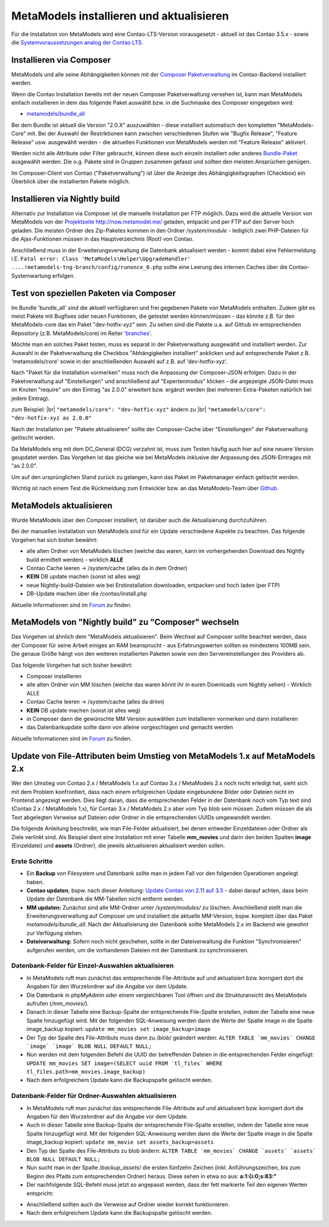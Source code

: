 .. _manual_install:

MetaModels installieren und aktualisieren
=========================================

Für die Installation von MetaModels wird eine Contao-LTS-Version vorausgesetzt
- aktuell ist das Contao 3.5.x - sowie die `Systemvoraussetzungen analog der
Contao LTS <https://docs.contao.org/books/manual/3.5/de/01-installation/den-live-server-konfigurieren.html>`_.

Installieren via Composer
-------------------------

MetaModels und alle seine Abhängigkeiten können mit der `Composer Paketverwaltung <https://c-c-a.org/ueber-composer>`_
im Contao-Backend installiert werden.

Wenn die Contao Installation bereits mit der neuen Composer Paketverwaltung versehen ist,
kann man MetaModels einfach installieren in dem das folgende Paket auswählt bzw.
in die Suchmaske des Composer eingegeben wird:

* `metamodels/bundle_all <https://packagist.org/packages/MetaModels/bundle_all>`_

Bei dem Bundle ist aktuell die Version "2.0.X" auszuwählen - diese installiert automatisch den kompletten
"MetaModels-Core" mit. Bei der Auswahl der Restriktionen kann zwischen verschiedenen Stufen wie "Bugfix Release",
"Feature Release" usw. ausgewählt werden - die aktuellen Funktionen von MetaModels werden mit "Feature Release"
aktiviert.

Werden nicht alle Attribute oder Filter gebraucht, können diese auch einzeln installiert
oder anderes `Bundle-Paket <https://github.com/MetaModels?query=bundle>`_ ausgewählt
werden. Die o.g. Pakete sind in Gruppen zusammen gefasst und sollten den meisten Ansprüchen genügen.

Im Composer-Client von Contao ("Paketverwaltung") ist über die Anzeige des Abhängigkeitsgraphen
(Checkbox) ein Überblick über die installierten Pakete möglich.

Installieren via Nightly build
------------------------------

Alternativ zur Installation via Composer ist die manuelle Installation per FTP möglich. Dazu wird
die aktuelle Version von MetaModels von der `Projektseite http://now.metamodel.me/ <http://now.metamodel.me/>`_
geladen, entpackt und per FTP auf den Server hoch geladen. Die meisten Ordner des Zip-Paketes
kommen in den Ordner `/system/module` - lediglich zwei PHP-Dateien für die Ajax-Funktionen
müssen in das Hauptverzeichnis (Root) von Contao.

Anschließend muss in der Erweiterungsverwaltung die Datenbank aktualisiert werden - kommt dabei eine Fehlermeldung
i.E. ``Fatal error: Class 'MetaModels\Helper\UpgradeHandler' ....!metamodels-tng-branch/config/runonce_0.php`` sollte
eine Leerung des internen Caches über die Contao-Systemwartung erfolgen.

Test von speziellen Paketen via Composer
----------------------------------------

Im Bundle 'bundle_all' sind die aktuell verfügbaren und frei gegebenen Pakete von MetaModels enthalten.
Zudem gibt es meist Pakete mit Bugfixes oder neuen Funktionen, die getestet werden können/müssen - das
könnte z.B. für den MetaModels-core das ein Paket "dev-hotfix-xyz" sein. Zu sehen sind die Pakete u.a.
auf Github im entsprechenden Repository (z.B. MetaModels/core) im Reiter
`'branches' <https://github.com/MetaModels/core/branches>`_.

Möchte man ein solches Paket testen, muss es separat in der Paketverwaltung ausgewählt und installiert
werden. Zur Auswahl in der Paketverwaltung die Checkbox "Abhängigkeiten installiert" anklicken und auf
entsprechende Paket z.B. 'metamodels/core' sowie in der anschließenden Auswahl auf z.B. auf 'dev-hotfix-xyz'.

Nach "Paket für die Installation vormerken" muss noch die Anpassung der Composer-JSON erfolgen. Dazu in
der Paketverwaltung auf "Einstellungen" und anschließend auf "Expertenmodus" klicken - die
angezeigte JSON-Datei muss im Knoten "require" um den Eintrag "as 2.0.0" erweitert bzw. ergänzt werden
(bei mehreren Extra-Paketen natürlich bei jedem Eintrag).

zum Beispiel: |br|
``"metamodels/core": "dev-hotfix-xyz"`` ändern zu |br|
``"metamodels/core": "dev-hotfix-xyz as 2.0.0"``

Nach der Installation per "Pakete aktualisieren" sollte der Composer-Cache über "Einstellungen"
der Paketverwaltung gelöscht werden.

Da MetaModels eng mit dem DC_General (DCG) verzahnt ist, muss zum Testen häufig auch hier
auf eine neuere Version geupdatet werden. Das Vorgehen ist das gleiche wie bei MetaModels
inklusive der Anpassung des JSON-Eintrages mit "as 2.0.0".

Um auf den ursprünglichen Stand zurück zu gelangen, kann das Paket im Paketmanager einfach gelöscht
werden.

Wichtig ist nach einem Test die Rückmeldung zum Entwickler bzw. an das MetaModels-Team über
`Github <https://github.com/MetaModels>`_.

MetaModels aktualisieren
------------------------

Wurde MetaModels über den Composer installiert, ist darüber auch die Aktualisierung durchzuführen.

Bei der manuellen Installation von MetaModels sind für ein Update verschiedene Aspekte zu beachten.
Das folgende Vorgehen hat sich bisher bewährt:

* alle alten Ordner von MetaModels löschen (welche das waren, kann im vorhergehenden Download des
  Nightly build ermittelt werden) - wirklich **ALLE**
* Contao Cache leeren -> /system/cache (alles da in dem Ordner)
* **KEIN** DB update machen (sonst ist alles weg)
* neue Nightly-build-Dateien wie bei Erstinstallation downloaden, entpacken und hoch laden (per FTP)
* DB-Update machen über die /contao/install.php

Aktuelle Informationen sind im
`Forum <https://community.contao.org/de/showthread.php?56725-MetaModels-aktualisieren-%28ohne-Composer%29>`_
zu finden.

MetaModels von "Nightly build" zu "Composer" wechseln
-----------------------------------------------------

Das Vorgehen ist ähnlich dem "MetaModels aktualisieren". Beim Wechsel auf Composer sollte beachtet
werden, dass der Composer für seine Arbeit einiges an RAM beansprucht - aus Erfahrungswerten sollten
es mindestens 100MB sein. Die genaue Größe hängt von den weiteren installierten Paketen sowie von den
Servereinstellungen des Providers ab.

Das folgende Vorgehen hat sich bisher bewährt:

* Composer installieren
* alle alten Ordner von MM löschen (welche das waren könnt ihr in euren Downloads vom Nightly sehen) - Wirklich ALLE
* Contao Cache leeren -> /system/cache (alles da drinn)
* **KEIN** DB update machen (sonst ist alles weg)
* in Composer dann die gewünschte MM Version auswählen zum Installieren vormerken und dann installieren
* das Datenbankupdate sollte dann von alleine vorgeschlagen und gemacht werden

Aktuelle Informationen sind im
`Forum <https://community.contao.org/de/showthread.php?59961-MetaModels-aktualisieren-%28von-Nightly-Build-zu-Composer%29>`_
zu finden.


Update von File-Attributen beim Umstieg von MetaModels 1.x auf MetaModels 2.x
--------------------------------------------------------------------------

Wer den Umstieg von Contao 2.x / MetaModels 1.x auf Contao 3.x / MetaModels 2.x noch nicht erledigt hat,
sieht sich mit dem Problem konfrontiert, dass nach einem erfolgreichen Update eingebundene Bilder oder Dateien
nicht im Frontend angezeigt werden. Dies liegt daran, dass die entsprechenden Felder in der Datenbank
noch vom Typ text sind (Contao 2.x / MetaModels 1.x), für Contao 3.x / MetaModels 2.x aber vom Typ blob sein müssen.
Zudem müssen die als Text abgelegten Verweise auf Dateien oder Ordner in die entsprechenden UUIDs umgewandelt werden.

Die folgende Anleitung beschreibt, wie man File-Felder aktualisiert, bei denen entweder Einzeldateien oder Ordner
als Ziele verlinkt sind. Als Beispiel dient eine Installation mit einer Tabelle **mm_movies** und darin den beiden Spalten
**image** (Einzeldatei) und **assets** (Ordner), die jeweils aktualisieren aktualisiert werden sollen.


Erste Schritte
..............

* Ein **Backup** von Filesystem und Datenbank sollte man in jedem Fall vor den folgenden Operationen angelegt haben.

* **Contao updaten**, bspw. nach dieser Anleitung: `Update Contao von 2.11 auf 3.5 <https://community.contao.org/de/showthread.php?59748-Update-von-2-11-auf-3-5-Schritt-f%C3%BCr-Schritt>`_
  - dabei darauf achten, dass beim Update der Datenbank die MM-Tabellen nicht entfernt werden.

* **MM updaten:** Zunächst sind alle MM-Ordner unter */system/modules/* zu löschen. Anschließend stellt man
  die Erweiterungsverwaltung auf Composer um und installiert die aktuelle MM-Version, bspw. komplett über das Paket *metamodels/bundle_all*.
  Nach der Aktualisierung der Datenbank sollte MetaModels 2.x im Backend wie gewohnt zur Verfügung stehen.

* **Dateiverwaltung:** Sofern noch nicht geschehen, sollte in der Dateiverwaltung die Funktion "Synchronisieren" aufgerufen werden,
  um die vorhandenen Dateien mit der Datenbank zu synchronisieren.



Datenbank-Felder für Einzel-Auswahlen aktualisieren
...................................................
* In MetaModels ruft man zunächst das entsprechende File-Attribute auf und aktualisiert bzw. korrigiert dort die Angaben für den Wurzelordner auf die Angabe vor dem Update.
* Die Datenbank in phpMyAdmin oder einem vergleichbaren Tool öffnen und die Strukturansicht des MetaModels aufrufen (*/mm_movies/*).
* Danach in dieser Tabelle eine Backup-Spalte der entsprechende File-Spalte erstellen, indem der Tabelle eine neue Spalte hinzugefügt wird. Mit der folgenden SQL-Anweisung werden dann die Werte der Spalte image in die Spalte image_backup kopiert:
  ``update mm_movies set image_backup=image``

* Der Typ der Spalte des File-Attributs muss dann zu /*blob*/ geändert werden:
  ``ALTER TABLE `mm_movies` CHANGE `image` `image` BLOB NULL DEFAULT NULL;``

* Nun werden mit dem folgenden Befehl die UUID der betreffenden Dateien in die entsprechenden Felder eingefügt:
  ``UPDATE mm_movies SET image=(SELECT uuid FROM `tl_files` WHERE tl_files.path=mm_movies.image_backup)``

* Nach dem erfolgreichem Update kann die Backupspalte gelöscht werden.


Datenbank-Felder für Ordner-Auswahlen aktualisieren
...................................................

* In MetaModels ruft man zunächst das entsprechende File-Attribute auf und aktualisiert bzw. korrigiert dort die Angaben für den Wurzelordner auf die Angabe vor dem Update.

* Auch in dieser Tabelle eine Backup-Spalte der entsprechende File-Spalte erstellen, indem der Tabelle eine neue Spalte hinzugefügt wird. Mit der folgenden SQL-Anweisung werden dann die Werte der Spalte image in die Spalte image_backup kopiert:
  ``update mm_movie set assets_backup=assets``

* Den Typ der Spalte des File-Attributs zu blob ändern:
  ``ALTER TABLE `mm_movies` CHANGE `assets` `assets` BLOB NULL DEFAULT NULL;``

* Nun sucht man in der Spalte /*backup_assets*/ die ersten fünfzehn Zeichen (inkl. Anführungszeichen, bis zum Beginn des Pfads zum entsprechenden Ordner) heraus. Diese sehen in etwa so aus: **a:1:{i:0;s:83:"**

* Der nachfolgende SQL-Befehl muss jetzt so angepasst werden, dass der fett markierte Teil den eigenen Werten entspricht:

.. code-block:: php
   :linenos:

   UPDATE mm_movies SET assets=CONCAT(**'a:1:{i:0;s:83:"**', (SELECT uuid FROM tl_files
   WHERE path=SUBSTRING(assets_backup, 16, LENGTH(assets_backup)-16-2)), '";}')
   WHERE (SELECT uuid FROM tl_files WHERE path=SUBSTRING(assets_backup, 16, LENGTH(assets_backup)-16-2)) IS NOT NULL

* Anschließend sollten auch die Verweise auf Ordner wieder korrekt funktionieren.

* Nach dem erfolgreichem Update kann die Backupspalte gelöscht werden.
.. |br| raw:: html

   <br />
